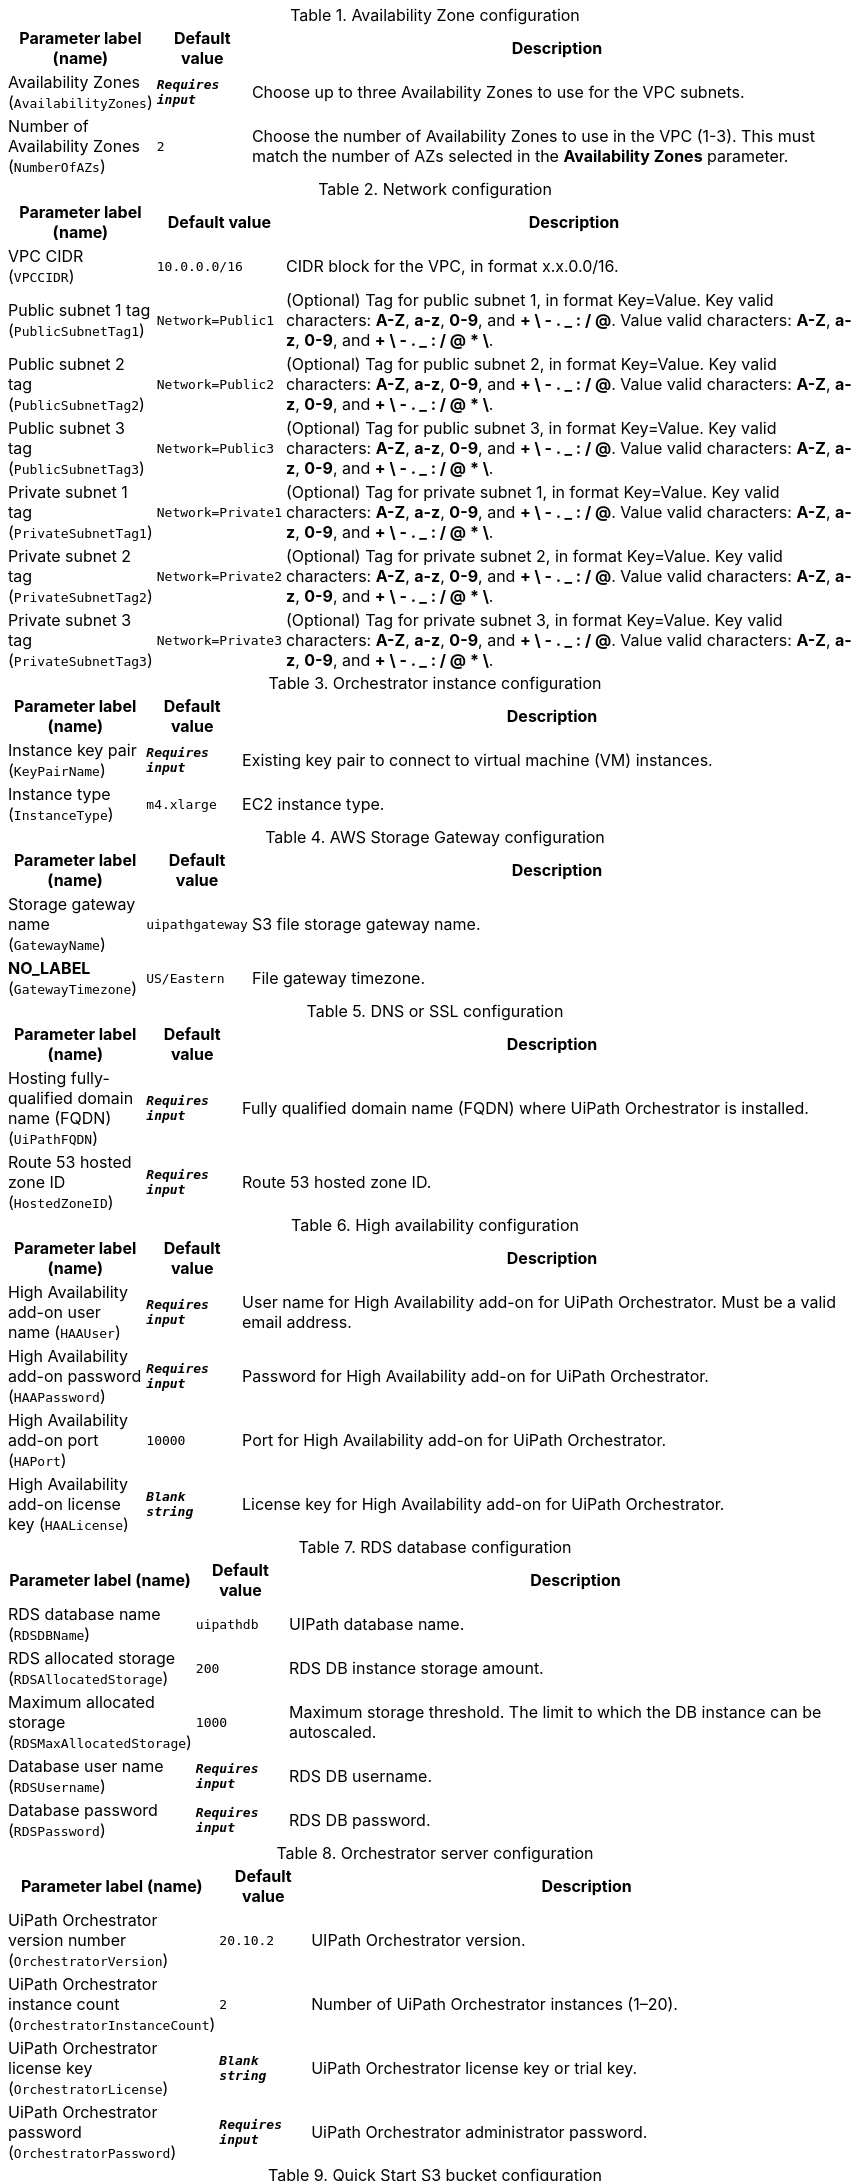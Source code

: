 
.Availability Zone configuration
[width="100%",cols="16%,11%,73%",options="header",]
|===
|Parameter label (name) |Default value|Description|Availability Zones
(`AvailabilityZones`)|`**__Requires input__**`|Choose up to three Availability Zones to use for the VPC subnets.|Number of Availability Zones
(`NumberOfAZs`)|`2`|Choose the number of Availability Zones to use in the VPC (1-3). This must match the number of AZs selected in the *Availability Zones* parameter.
|===
.Network configuration
[width="100%",cols="16%,11%,73%",options="header",]
|===
|Parameter label (name) |Default value|Description|VPC CIDR
(`VPCCIDR`)|`10.0.0.0/16`|CIDR block for the VPC, in format x.x.0.0/16.|Public subnet 1 tag
(`PublicSubnetTag1`)|`Network=Public1`|(Optional) Tag for public subnet 1, in format Key=Value. Key valid characters: *A-Z*, *a-z*, *0-9*, and *+ \ - . _ : / @*.  Value valid characters: *A-Z*, *a-z*, *0-9*, and *+ \ - . _ : / @ * \*.|Public subnet 2 tag
(`PublicSubnetTag2`)|`Network=Public2`|(Optional) Tag for public subnet 2, in format Key=Value. Key valid characters: *A-Z*, *a-z*, *0-9*, and *+ \ - . _ : / @*.  Value valid characters: *A-Z*, *a-z*, *0-9*, and *+ \ - . _ : / @ * \*.|Public subnet 3 tag
(`PublicSubnetTag3`)|`Network=Public3`|(Optional) Tag for public subnet 3, in format Key=Value. Key valid characters: *A-Z*, *a-z*, *0-9*, and *+ \ - . _ : / @*.  Value valid characters: *A-Z*, *a-z*, *0-9*, and *+ \ - . _ : / @ * \*.|Private subnet 1 tag
(`PrivateSubnetTag1`)|`Network=Private1`|(Optional) Tag for private subnet 1, in format Key=Value. Key valid characters: *A-Z*, *a-z*, *0-9*, and *+ \ - . _ : / @*.  Value valid characters: *A-Z*, *a-z*, *0-9*, and *+ \ - . _ : / @ * \*.|Private subnet 2 tag
(`PrivateSubnetTag2`)|`Network=Private2`|(Optional) Tag for private subnet 2, in format Key=Value. Key valid characters: *A-Z*, *a-z*, *0-9*, and *+ \ - . _ : / @*.  Value valid characters: *A-Z*, *a-z*, *0-9*, and *+ \ - . _ : / @ * \*.|Private subnet 3 tag
(`PrivateSubnetTag3`)|`Network=Private3`|(Optional) Tag for private subnet 3, in format Key=Value. Key valid characters: *A-Z*, *a-z*, *0-9*, and *+ \ - . _ : / @*.  Value valid characters: *A-Z*, *a-z*, *0-9*, and *+ \ - . _ : / @ * \*.
|===
.Orchestrator instance configuration
[width="100%",cols="16%,11%,73%",options="header",]
|===
|Parameter label (name) |Default value|Description|Instance key pair
(`KeyPairName`)|`**__Requires input__**`|Existing key pair to connect to virtual machine (VM) instances.|Instance type
(`InstanceType`)|`m4.xlarge`|EC2 instance type.
|===
.AWS Storage Gateway configuration
[width="100%",cols="16%,11%,73%",options="header",]
|===
|Parameter label (name) |Default value|Description|Storage gateway name
(`GatewayName`)|`uipathgateway`|S3 file storage gateway name.|**NO_LABEL**
(`GatewayTimezone`)|`US/Eastern`|File gateway timezone.
|===
.DNS or SSL configuration
[width="100%",cols="16%,11%,73%",options="header",]
|===
|Parameter label (name) |Default value|Description|Hosting fully-qualified domain name (FQDN)
(`UiPathFQDN`)|`**__Requires input__**`|Fully qualified domain name (FQDN) where UiPath Orchestrator is installed.|Route 53 hosted zone ID
(`HostedZoneID`)|`**__Requires input__**`|Route 53 hosted zone ID.
|===
.High availability configuration
[width="100%",cols="16%,11%,73%",options="header",]
|===
|Parameter label (name) |Default value|Description|High Availability add-on user name
(`HAAUser`)|`**__Requires input__**`|User name for High Availability add-on for UiPath Orchestrator. Must be a valid email address.|High Availability add-on password
(`HAAPassword`)|`**__Requires input__**`|Password for High Availability add-on for UiPath Orchestrator.|High Availability add-on port
(`HAPort`)|`10000`|Port for High Availability add-on for UiPath Orchestrator.|High Availability add-on license key
(`HAALicense`)|`**__Blank string__**`|License key for High Availability add-on for UiPath Orchestrator.
|===
.RDS database configuration
[width="100%",cols="16%,11%,73%",options="header",]
|===
|Parameter label (name) |Default value|Description|RDS database name
(`RDSDBName`)|`uipathdb`|UIPath database name.|RDS allocated storage
(`RDSAllocatedStorage`)|`200`|RDS DB instance storage amount.|Maximum allocated storage
(`RDSMaxAllocatedStorage`)|`1000`|Maximum storage threshold. The limit to which the DB instance can be autoscaled.|Database user name
(`RDSUsername`)|`**__Requires input__**`|RDS DB username.|Database password
(`RDSPassword`)|`**__Requires input__**`|RDS DB password.
|===
.Orchestrator server configuration
[width="100%",cols="16%,11%,73%",options="header",]
|===
|Parameter label (name) |Default value|Description|UiPath Orchestrator version number
(`OrchestratorVersion`)|`20.10.2`|UIPath Orchestrator version.|UiPath Orchestrator instance count
(`OrchestratorInstanceCount`)|`2`|Number of UiPath Orchestrator instances (1–20).|UiPath Orchestrator license key
(`OrchestratorLicense`)|`**__Blank string__**`|UiPath Orchestrator license key or trial key.|UiPath Orchestrator password
(`OrchestratorPassword`)|`**__Requires input__**`|UiPath Orchestrator administrator password.
|===
.Quick Start S3 bucket configuration
[width="100%",cols="16%,11%,73%",options="header",]
|===
|Parameter label (name) |Default value|Description|Template-hosting S3 bucket
(`QSS3BucketName`)|`aws-quickstart`|S3 bucket name for the Quick Start assets. Quick Start bucket name can include numbers, lowercase letters, uppercase letters, and hyphens (-). It cannot start or end with a hyphen (-).|Template folder
(`QSS3KeyPrefix`)|`quickstart-uipath-orchestrator/`|S3 key prefix for the Quick Start assets. Quick Start key prefix can include numbers, lowercase letters, uppercase letters, hyphens (-), and forward slash (/).
|===